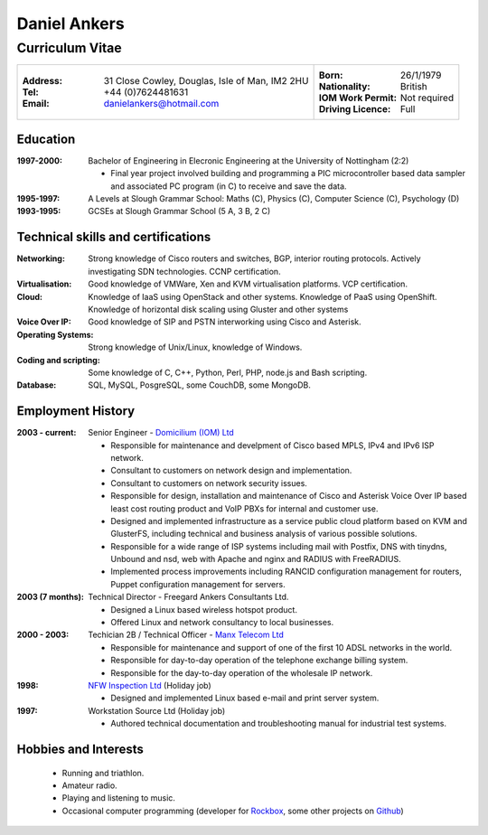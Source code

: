 =============
Daniel Ankers
=============
----------------
Curriculum Vitae
----------------

+------------------------------------+-------------------------------+
|:Address: 31 Close Cowley,          |:Born: 26/1/1979               |
|          Douglas,                  |:Nationality: British          |
|          Isle of Man,              |:IOM Work Permit: Not required |
|          IM2 2HU                   |:Driving Licence: Full         |
|:Tel: +44 (0)7624481631             |                               |
|:Email: danielankers@hotmail.com    |                               |
+------------------------------------+-------------------------------+


Education
---------
:1997-2000: Bachelor of Engineering in Elecronic Engineering at the University of Nottingham (2:2)

 * Final year project involved building and programming a PIC microcontroller based data sampler and associated PC program (in C) to receive and save the data.

:1995-1997: A Levels at Slough Grammar School: Maths (C), Physics (C), Computer Science (C), Psychology (D)
:1993-1995: GCSEs at Slough Grammar School (5 A, 3 B, 2 C)


Technical skills and certifications
-----------------------------------
:Networking: Strong knowledge of Cisco routers and switches, BGP, interior routing protocols.  Actively investigating SDN technologies.  CCNP certification.
:Virtualisation: Good knowledge of VMWare, Xen and KVM virtualisation platforms.  VCP certification.
:Cloud: Knowledge of IaaS using OpenStack and other systems. Knowledge of PaaS using OpenShift. Knowledge of horizontal disk scaling using Gluster and other systems
:Voice Over IP: Good knowledge of SIP and PSTN interworking using Cisco and Asterisk.
:Operating Systems: Strong knowledge of Unix/Linux, knowledge of Windows.
:Coding and scripting: Some knowledge of C, C++, Python, Perl, PHP, node.js and Bash scripting.
:Database: SQL, MySQL, PosgreSQL, some CouchDB, some MongoDB.

.. raw:: pdf

    PageBreak

Employment History
------------------

:2003 - current: Senior Engineer - `Domicilium (IOM) Ltd`_ 

 * Responsible for maintenance and develpment of Cisco based MPLS, IPv4 and IPv6 ISP network.
 * Consultant to customers on network design and implementation.
 * Consultant to customers on network security issues.
 * Responsible for design, installation and maintenance of Cisco and Asterisk Voice Over IP based least cost routing product and VoIP PBXs for internal and customer use.
 * Designed and implemented infrastructure as a service public cloud platform based on KVM and GlusterFS, including technical and business analysis of various possible solutions.
 * Responsible for a wide range of ISP systems including mail with Postfix, DNS with tinydns, Unbound and nsd, web with Apache and nginx and RADIUS with FreeRADIUS.
 * Implemented process improvements including RANCID configuration management for routers, Puppet configuration management for servers.

:2003 (7 months): Technical Director - Freegard Ankers Consultants Ltd.

 * Designed a Linux based wireless hotspot product.
 * Offered Linux and network consultancy to local businesses.

:2000 - 2003: Techician 2B / Technical Officer - `Manx Telecom Ltd`_

 * Responsible for maintenance and support of one of the first 10 ADSL networks in the world.
 * Responsible for day-to-day operation of the telephone exchange billing system.
 * Responsible for the day-to-day operation of the wholesale IP network.

:1998: `NFW Inspection Ltd`_ (Holiday job)

 * Designed and implemented Linux based e-mail and print server system.

:1997: Workstation Source Ltd (Holiday job)

 * Authored technical documentation and troubleshooting manual for industrial test systems.

.. _`Domicilium (IOM) Ltd`: http://www.domicilium.com
.. _`Manx Telecom Ltd`: http://www.manx-telecom.com
.. _`NFW Inspection Ltd`: http://www.nfw-ndt.co.uk


Hobbies and Interests
---------------------

 * Running and triathlon.
 * Amateur radio.
 * Playing and listening to music.
 * Occasional computer programming (developer for Rockbox_, some other projects on Github_)

.. _Rockbox: http://www.rockbox.org
.. _Github: http://github.com/DanAnkers
